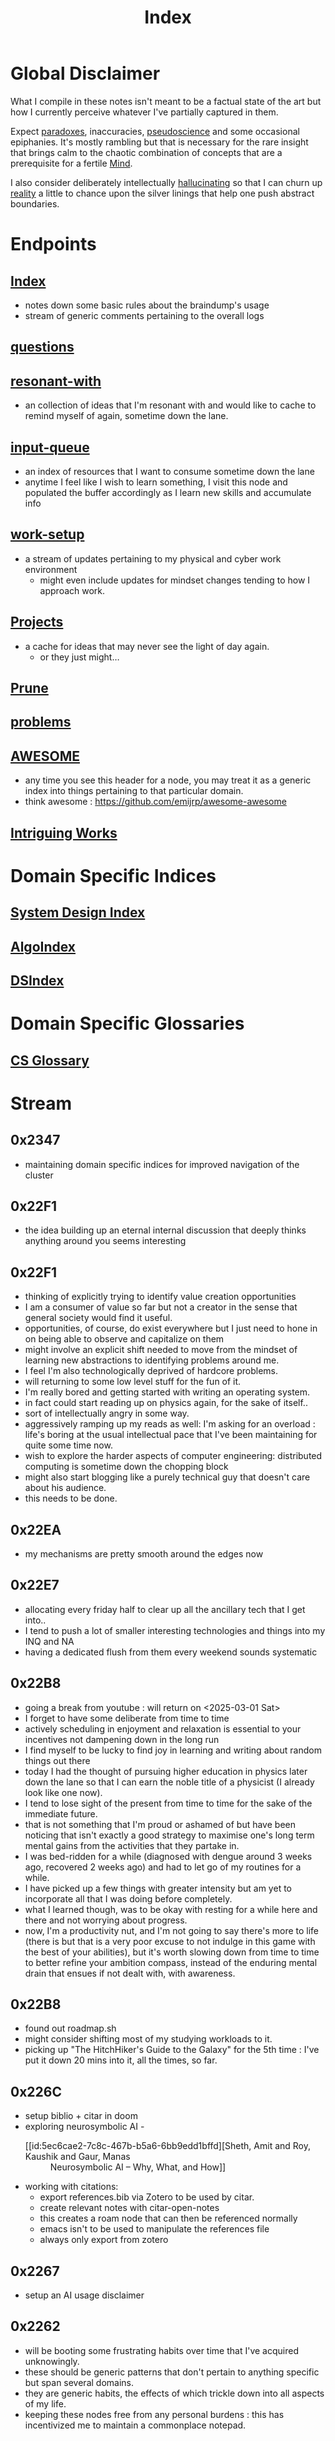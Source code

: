:PROPERTIES:
:ID:       1729
:END:
#+title: Index

* Global Disclaimer

What I compile in these notes isn't meant to be a factual state of the art but how I currently perceive whatever I've partially captured in them.

Expect [[id:be99b67e-e454-4f19-ade7-4c3faf10ce07][paradoxes]], inaccuracies, [[id:d3617afa-85ce-4ac8-bdc3-19fe587c1956][pseudoscience]] and some occasional epiphanies. It's mostly rambling but that is necessary for the rare insight that brings calm to the chaotic combination of concepts that are a prerequisite for a fertile [[id:fef55c48-87a6-4828-a298-4326264fc0e5][Mind]].

I also consider deliberately intellectually [[id:f3347380-f482-4077-a89b-a3ff059b4af6][hallucinating]] so that I can churn up [[id:5a68c46a-85bf-49f1-a589-5a6116f839fb][reality]] a little to chance upon the silver linings that help one push abstract boundaries.

* Endpoints
** [[id:1729][Index]]
 - notes down some basic rules about the braindump's usage
 - stream of generic comments pertaining to the overall logs
** [[id:20230815T212630.336328][questions]]
** [[id:7382d50f-a0aa-4370-baa9-83bb39ccbe1a][resonant-with]]
 - an collection of ideas that I'm resonant with and would like to cache to remind myself of again, sometime down the lane.
** [[id:20230718T222456.978981][input-queue]]
 - an index of resources that I want to consume sometime down the lane
 - anytime I feel like I wish to learn something, I visit this node and populated the buffer accordingly as I learn new skills and accumulate info
** [[id:296b118e-ff24-4423-b343-eb5160102095][work-setup]]
 - a stream of updates pertaining to my physical and cyber work environment
   - might even include updates for mindset changes tending to how I approach work.
** [[id:20231112T080937.669416][Projects]]
 - a cache for ideas that may never see the light of day again.
   - or they just might...
** [[id:cc418612-7343-4251-a146-042e0cc2b5e1][Prune]]
** [[id:3dc89742-51ee-49dc-bb3b-19bd24e50c8a][problems]]
** [[id:65f7fdfb-e6b4-4135-bce5-be9efe390549][AWESOME]]
 - any time you see this header for a node, you may treat it as a generic index into things pertaining to that particular domain.
 - think awesome : https://github.com/emijrp/awesome-awesome
** [[id:5bf59607-5845-417a-8093-7fd971e7ab21][Intriguing Works]]
* Domain Specific Indices
** [[id:53f365ac-8ee6-48d9-8847-f56ef3681891][System Design Index]]
** [[id:1c70d2a6-8296-41aa-9148-08f52f62a5cb][AlgoIndex]]
** [[id:7d86f493-37aa-4ea9-bc1f-2db159b1f02d][DSIndex]]
* Domain Specific Glossaries
** [[id:3aa7ff5b-e9d4-4f19-ba71-bb5e94880708][CS Glossary]]
* Stream
** 0x2347
 - maintaining domain specific indices for improved navigation of the cluster
** 0x22F1
 - the idea building up an eternal internal discussion that deeply thinks anything around you seems interesting
** 0x22F1
 - thinking of explicitly trying to identify value creation opportunities
 - I am a consumer of value so far but not a creator in the sense that general society would find it useful.
 - opportunities, of course, do exist everywhere but I just need to hone in on being able to observe and capitalize on them
 - might involve an explicit shift needed to move from the mindset of learning new abstractions to identifying problems around me.
 - I feel I'm also technologically deprived of hardcore problems.
 - will returning to some low level stuff for the fun of it.
 - I'm really bored and getting started with writing an operating system.
 - in fact could start reading up on physics again, for the sake of itself..
 - sort of intellectually angry in some way.
 - aggressively ramping up my reads as well: I'm asking for an overload : life's boring at the usual intellectual pace that I've been maintaining for quite some time now.
 - wish to explore the harder aspects of computer engineering: distributed computing is sometime down the chopping block
 - might also start blogging like a purely technical guy that doesn't care about his audience.
 - this needs to be done.
** 0x22EA
 - my mechanisms are pretty smooth around the edges now
** 0x22E7
 - allocating every friday half to clear up all the ancillary tech that I get into..
 - I tend to push a lot of smaller interesting technologies and things into my INQ and NA
 - having a dedicated flush from them every weekend sounds systematic
** 0x22B8
 - going a break from youtube : will return on <2025-03-01 Sat>
 - I forget to have some deliberate from time to time
 - actively scheduling in enjoyment and relaxation is essential to your incentives not dampening down in the long run
 - I find myself to be lucky to find joy in learning and writing about random things out there
 - today I had the thought of pursuing higher education in physics later down the lane so that I can earn the noble title of a physicist (I already look like one now).
 - I tend to lose sight of the present from time to time for the sake of the immediate future.
 - that is not something that I'm proud or ashamed of but have been noticing that isn't exactly a good strategy to maximise one's long term mental gains from the activities that they partake in.
 - I was bed-ridden for a while (diagnosed with dengue around 3 weeks ago, recovered 2 weeks ago) and had to let go of my routines for a while.
 - I have picked up a few things with greater intensity but am yet to incorporate all that I was doing before completely.
 - what I learned though, was to be okay with resting for a while here and there and not worrying about progress.
 - now, I'm a productivity nut, and I'm not going to say there's more to life (there is but that is a very poor excuse to not indulge in this game with the best of your abilities), but it's worth slowing down from time to time to better refine your ambition compass, instead of the enduring mental drain that ensues if not dealt with, with awareness.
** 0x22B8
 - found out roadmap.sh
 - might consider shifting most of my studying workloads to it.
 - picking up "The HitchHiker's Guide to the Galaxy" for the 5th time : I've put it down 20 mins into it, all the times, so far.
** 0x226C
- setup biblio + citar in doom
- exploring neurosymbolic AI -
  - [[id:5ec6cae2-7c8c-467b-b5a6-6bb9edd1bffd][Sheth, Amit and Roy, Kaushik and Gaur, Manas :: Neurosymbolic AI – Why, What, and How]]
- working with citations:
  - export references.bib via Zotero to be used by citar.
  - create relevant notes with citar-open-notes
  - this creates a roam node that can then be referenced normally
  - emacs isn't to be used to manipulate the references file
  - always only export from zotero
** 0x2267
 - setup an AI usage disclaimer
** 0x2262
- will be booting some frustrating habits over time that I've acquired unknowingly.
- these should be generic patterns that don't pertain to anything specific but span several domains.
- they are generic habits, the effects of which trickle down into all aspects of my life.
- keeping these nodes free from any personal burdens : this has incentivized me to maintain a commonplace notepad.
** 0x2250
 - studying more, blogging more
** 0x224D
 - haven't recorded a day dream in a while
 - starting out with random thoughts in here again
 - I turned 24 recently but totally don't feel like it.
 - 20s are definitely confusing. 
 - bought a foam roller and a massage gun 2 weeks ago.
   - good: recovery delays have lowered and sleeping better
 - 1 based indexing sounds crazy:
   - this is the reason I'll actively try out lua
   - I say actively cause passively do use it for configuring neovim
 - was thinking of writing on how I study given the current scenario of knowledge and artificially intelligent tools conveniently at our disposal
 - need to think what really matters more 
 - actively going to think of problems worth solving
 - also looking to attend some technical conferences soon
   - by looking I mean listing out what and where I'd like to go
   - missed out on the european lisp symposium (vienna) this year
   - bummer..
** 0x2233
 - Actively decoupling any monetary incentives when it comes to writing for a while
 - This is going to be a meta profession with the intention of creating valuable works
 - I do not shun monetizing such an activity but I need to get good and be worthy of the value I claim to create before I worry about the returns.
 - actively focusing on building value rather than fetching returns for a while.
 - ready for a long span of writing for the sake of itself, building a repository of worthy insights.
** 0x2230
 - I took a 5 day break from caffeine to get my sleep in (fending off a cold) and maintain good hydration levels.
 - had my first cup today morning : it's almost as if I'm reborn
 - will be writing more soon.
 - maybe a cold is just the natural signal I needed to reset my caffeine tolerance twice a year.
** 0x2223
 - will soon dive deeply into the notion of negative rewards
   - not from the perspective of reinforcement learning but from that of psychology
 - I feel like I could dissect what makes a good poem in general
 - should help with my prose and my push towards being a more elegant essayist
** 0x221F
 - settled down into a stable and productive circadian cycle.
 - exploiting the good kind of boredom for peak productivity
 - learning to relax a little to tackle burnouts
** 0x2211
 - starting out a block of hyperlearning
 - emphasis on precision and the exact differences between the concepts under discussion
 - pausing the creativity for the while
 - will be focusing completely on understanding first initially : there's quite a lot that I am not yet completely aware about the workings of
 - trivial knowledge is pre-cursor to pushing boundaries with ingenuity
 - lofi classical is going to be the go to auditory nootropic strat this cycle
 - have tried techno previously and expect this to help me loose myself somewhat quicker and a more stable manner
** 0x21F1
 - beginning to dive deeper to build repositories that represent true insight and don't just mimic a micro-wikipedia.
 - will be focusing on condensing abstractions into descriptions that are just enough : terseness is key
 - I'll be having more streams on generic nodes (has to be tagged as root) to allow capturing an evolution in thought rather than just a static overview of the domain
** 0x21EA
 - intialized the first ever fictional node: my head is full of references from great works that I wish to document for my descendants and the rest of humanity
 - experiencing an increased intellectual appetite lately and experiencing a new kind of insatiable hunger that I don't see myself being able to quench any time soon. 
 - don't know the point that will be enough : that inspires and excites me for the future
** 0x21E8
 - diving into boredom seems to be the best way to tackle it.
 - explicitly running head on into the act of being bored probably allows you to truly understand its superficial nature.
 - I have a tendency to get bored a little too easily. But I also believe I've got this weird tendency to enjoy phases of boredom by filling them with interesting activities.
 - In my pursuit for varied skill acquisition (the wannabe polymath syndrone), I can enjoy reading anything that is accessible to me
 - Writing flow does seem to be an interesting hobby as well and that does allow one to build up a portfolio of tackling boredom in case you do it regularly and right.
 - I'm already carrying a pocket notebook so my writing and comtemplativeness has already spiked in the past few days. To keep it up, the key is to be able to write anywhere you go: top of a mountain, post lunch walk in a garden, anywhere.
 - You should also somewhat be able to write anything without any sense of curation i.e. feel free to spill out rubbish
 - Music seems to be tricky to figure out for work sessions : I've got these zeroth world problems that very few humans bother to wonder about.
 - Have been reading this book by tony fadell for some time (Build) and really wish to be building something useful. 
   - Bet everyone has that feeling from time to time : to be "of Use" - but the act of being creatively useful probably is never preceded by such a thought and could even be a selfish act in some scenarios.
 - Have been learning Go to build some services and feelings boring as heck - compared to my dreams in lisp, dreaming in go would just be like ..., normal...
   - anyway, collaboration is important to build larger products and I'm willing to sacrifice moments of boredom to get an output.
 - feel like I've got to start pruning outlets of my efforts into limited ones.
** 0x21E7
 - Am getting into another cycle of learning heavily and documenting the same in the nodes here.
 - have been grateful recently to receive opportunities that allow me to study and connect several domains.
 - as of now, completing a practical openCV overview.
 - Soon, will be diving into advanced cloud compute and the practicals thereof.
 - will also be replacing all minor passtimes with writing whenever I feel like I'm out of focus. This should be a very good exercise in understanding the true nature of my work capacity and what my brain do.
 - feel like I'm entering a phase of my life, when I'm expecting slow, stable progress when it comes to my skills and ability get things done i.e. building a true work ethic that I myself can respect and don't look down upon.
 - this does involve a whole bunch of writing about what I learn, hiking, lifting weights, putting in the hours, practicing patience and just learning to build good stuff. 
** 0x21E0
 - have started using neovim for my programming endeavours
 - still write in gcc emacs and now have a distinct mindset for when I write and when I program
 - I feel that's better than trying to fit everything into one tool.
 - my full-time in emacs wasn't a waste and I've picked up on several useful habits.
 - neovim just seems to be better at cutting through the fluff and is more tailored towards environments I usually work in (remote shells).
** 0x21B1
 - when discussing domains and talking about their overlap, I can qualitatitively judge the closeness of two domains by a metric I picked from my days when I worked in the domain of semantic Segmentation.
 - enter : [[id:e6c6918c-25bd-47f4-830a-4221452885e8][Intersection Over Union]]
 - I'm feeling pretty confident about introducing abstract, partially ordered relations between domains:
   - is a step towards building the [[id:825d36cc-4e03-48e5-bca8-0845e51090af][The Meta-Subject]] 
** 0x21A3
 - getting into the idea of intellectually rambling on the internet
 - I explore something of immediate intrigue and try to update the current state of the dump according to what I consume.
 - a few blurry rules that'll help me not [[id:f3347380-f482-4077-a89b-a3ff059b4af6][hallucinate]] more than I can handle:
   - no resource links to be inserted during such sessions -> wikipedia is a cheatcode only to be used for factual notes
   - all that is inserted needs to be typed in
   - be precise: prune freely, add carefully.
   - verbosity is to be reserved for streams such as this
   - no work related stuff : explore something from a completely different domain
   - a question can serve as a seed for the session but refrain from using the internet right away. Only do so to refine your thought.
 - for today's session, I'm considering talking about meditation: have been regular for 2 weeks for atleast 20 mins a day - somedays are 40 mins long.
   - and I have some interesting thoughts about the "mind" and the nature of the "I".
   - minimizing prior assumptions that aren't well rooted in experiences, off I go ...
** 0x219D
 - careless parenting:
   - henceforth, In these nodes, I'll refrain from making the parent refer the child nodes.
   - the child will be pointing back to the root node instead.
   - that isn't ideal for textual navigation but is sufficient and when using a Graph like Org-roam-ui to visualize the nodes
   - this calls for some pruning : will need to schedule quite a session to actually enforce these regulations so that the network isn't unnecessarily crowded with two way links.
 - Now that I've shifted to neovim for work, only all of my writing and note-taking happens in emacs (+ lisp) so I guess I'm slowly learning to set healthy boundaries in my relationships now.
 - I changed my mind:
   - only the parent logs abstract comments about the child and the child doesn't refer the parent explicitly with "rooted at ..." unnecessary appendices
   - will need to prune the sh*t (I don't know why I'm censoring) out of this someday now.
   - careless children are the way to go.
** 0x2196
 - will be actively populating and pruning the zettelkasten a little more often henceforth.
 - really dialling down into the writer's persona : let's find out what's on my mind and is any of it really worth anything...
 - It will be a mix of writing and research and throwing pointed questions toward the internet to build a more intricate knowledge network over time.
   - I'm hoping this will help me generate a lot of ideas for writing : for AI, lisp and epistemology in general
   - I find a formal reading of a textbook to be a completely different than what I'm going to do for a while.
 - LFG....
** 0x2195
 - contrary to conventional advice, I'm trying to read less than I usually do. On the contrary, I'll be writing more often and be spending more time with my own abstract concoctions. I have noticed that when I'm on a lean intellectual intake or even abstractually(this isn't a word) fasting, I'm creating a lot more and much more original stuff that isn't your run of the mill wanna be writer. Irrespective of the meta-qualitative-aspects of the excerpts and videos I pump out, the sense of satisfaction that I experience when I publish is much more important than the robotic feeling when I produce conventional chunks.
 - I will however be continuing to read works that call for an action and will help me in my immediate pursuits - be that fitness or technical domain expertise.
** 0x2173
 - so, I'm finally done pruning some nodes that weren't serving any purpose.
 - I've also stabilized in my org-mode GTD workflow and find checking tasks off to a be oddly rewarding.
 - It's much better than doing what's more important at the moment.
 - Also working on creating deadlines for me and sticking to them.
 - planning for relaxation is something that I've started doing recently and not caring about work for a definite chunk of the day is worth it.
 - I do seem to have accumulated some writing inertia and considering my brain dump, the main blog and actual work, I've been experiencing fatigued fingers at the end of my workday, almost daily.
 - Also getting back to elevating my typing speed after 5 years.
 - I practiced then and reached upto 100 wpm without punctuations, capitals and numbers.
 - I've sustained it and typing is never a bottleneck
 - Now, I'm adding punctuations, capitals and numbers to my practice sessions (15 mins daily) and am targeting around 150 wpm
   - that is around 12.5 cps (characters per second) - shifting the unit cause this has a nice ring to it.
   - as expected, my speed with all the additions now is around 5 cps
   - deliberately working with harder lessons (unexpected combinations as well) : akin to living with ankle, wrist and torso loads.
 - I think I might start meditating again.
   - I go through cycles of enchantment and boredom in terms of my views for the same but I've noticed it does really help with focus.
   - I usually fit in a 10 min session post workout, pre breakfast and find that my day is more structured and I'm able to get more done on these days.
** 0x2172
 - finally getting around to organizing stuff a little and laying some ground rules
** 0x216A
 - will be cleaning up nodes soon, probably today evening
 - do need a proper place to index the status of some major trees
   - mostly divided in sections like WIP, matured and so on..
 - experiencing stable levels of focus in sessions and the L-tyrosine and good sleep cycles seem to be doing their job well.
 - did chalk out several ideas yesterday on a techno post shower night walk
   - a lot of them are actionable and can be used in the kind of content I'd like to create
** 0x215F
 - need to have a pruning session sometime - a lot of unnecessary nodes that could be better restructured as sub-trees.
 - some nodes are just plain useless and are an itch I scratched gone itchier.
** 0x2154
 - an explicit :wip: tag denotes that I'm actively working on that node (different from :transient:)
** 0x2138
 - the [[id:20230812T200515.697950][literate programming]] setup is live and working well with the publishing script.
 - I have it setup for rust, common lisp and elisp for now
 - mermaid-cli also works for flowcharts locally but need to figure out the publishing process for it to be rendered properly on the online buffer -> UPDATE (2 mins after I pushed this) : just needed to put in an ~exports: both~ in the src blocks..
 - making notes is second nature to me now -> whenever I'm studying/want to start a new project, I don't have to think much in terms of how I'll document the process. The snowball is rolling.
 - Noticing an significant decrease in the pre-thought of remembering stuff before I get start with a domain. Now that it is delegated to something with the memory of a steel trap, all that I learn is a few keystrokes away.
   - surprisingly, I have a mental parallel of this web that I implicitly call upon when remebering stuff -> that is an unexpected and beautiful side-effect...
 - Errors may creep in aynwehr -> I do'nt particurlayl edti what I wirte here and  all is typed in a single pass, along with my thoughts.
   - this might result in needlessly long structures that could be better organized. Of course, I don't do this for the main blog. The buffer is not something that I maintain for perfectionism, but for maintaining a playful approach towards my studies.
** 0x2118
Here are some conventions that I follow to organize my work:
 - [[id:20230712T132110.496747][Timestamps]]
 - will be expressing math as [[id:20230712T223044.319985][S-expressions]] rather than latex
   - the former flow fluidly off my fingers
   - the latter I'll reserve when for publishing on the main blog: latex isn't exactly good while note taking - is a distraction.
   - my goal being encoding the concept (procedure/definition/relation) in a way that is more accessible to that of a programmer's mind
   - I also choose to do so as it'll help me learn map concepts from different domains into a common symbolic representation (hmmmm ... : yeah...., math already does that - I guess I'm just being peevish)
 - A top-down knowledge building style : the human mind doesn't remember what it knows. Trying to remember a specific latent knowledge node in this graph will be more efficient than building all the base nodes one by one until I reach a practical level of application. I will add atoms as and when I see fit : I might even insert most from memory.
 - each major node has its own idea buffer to keep note of specific ideas that I haven't organized yet.
 - at any given point of time, several emtpy nodes may exist : I'm not trying to be exhaustive right away when exploring a domain. This is supposed to be an eternal work in progress. However, to indicate that I intend to work on a node later on and it's not just an empty atom, I've placed ~:tbp:~ (to be populated) tags on such nodes.
